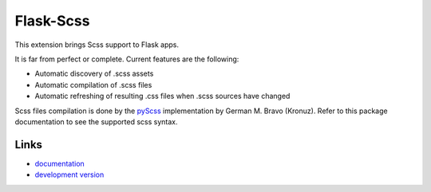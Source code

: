 ==========
Flask-Scss
==========

This extension brings Scss support to Flask apps.

It is far from perfect or complete. Current features are the following:

- Automatic discovery of .scss assets
- Automatic compilation of .scss files
- Automatic refreshing of resulting .css files when .scss sources have changed

Scss files compilation is done by the 
`pyScss <http://pypi.python.org/pypi/pyScss>`_ implementation by 
German M. Bravo (Kronuz). Refer to this package documentation to see the 
supported scss syntax.

Links
`````

* `documentation <http://packages.python.org/Flask-Scss>`_
* `development version
  <https://bitbucket.org/aerdhyl/flask-scss#egg=Flask-Scss-dev>`_

.. _pyScss: http://pypi.python.org/pypi/pyScss
